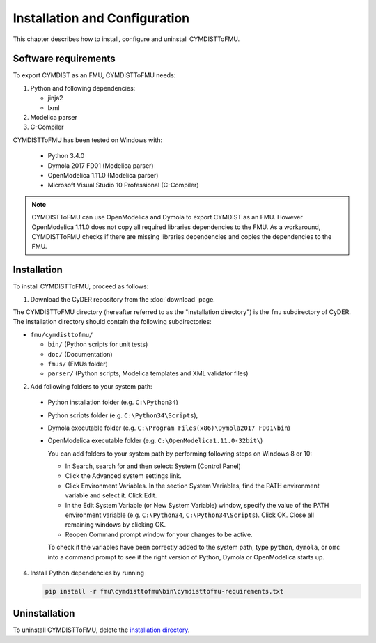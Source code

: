 .. highlight:: rest

.. _installation:

Installation and Configuration
==============================

This chapter describes how to install, configure and uninstall CYMDISTToFMU.


Software requirements
^^^^^^^^^^^^^^^^^^^^^

To export CYMDIST as an FMU, CYMDISTToFMU needs:

1. Python and following dependencies:

   - jinja2 

   - lxml 

2. Modelica parser

3. C-Compiler

CYMDISTToFMU has been tested on Windows with:

  - Python 3.4.0 
  - Dymola 2017 FD01  (Modelica parser)
  - OpenModelica 1.11.0 (Modelica parser)
  - Microsoft Visual Studio 10 Professional (C-Compiler)

.. note:: 

   CYMDISTToFMU can use OpenModelica and Dymola to export CYMDIST as an FMU. 
   However OpenModelica 1.11.0 does not copy all required libraries dependencies to the FMU.
   As a workaround, CYMDISTToFMU checks if there are missing libraries dependencies and copies the dependencies to the FMU.


.. _installation directory:

Installation
^^^^^^^^^^^^

To install CYMDISTToFMU, proceed as follows:

1. Download the CyDER repository from the :doc:`download` page.
 
The CYMDISTToFMU directory (hereafter referred to as the "installation directory") is the ``fmu`` subdirectory of CyDER.
The installation directory should contain the following subdirectories:

- ``fmu/cymdisttofmu/``

  - ``bin/``
    (Python scripts for unit tests)

  - ``doc/``
    (Documentation)

  - ``fmus/``
    (FMUs folder)

  - ``parser/``
    (Python scripts, Modelica templates and XML validator files)
    

2. Add following folders to your system path: 

 - Python installation folder (e.g. ``C:\Python34``)
 - Python scripts folder (e.g. ``C:\Python34\Scripts``), 
 - Dymola executable folder (e.g. ``C:\Program Files(x86)\Dymola2017 FD01\bin``)
 - OpenModelica executable folder (e.g. ``C:\OpenModelica1.11.0-32bit\``)

   
   You can add folders to your system path by performing following steps on Windows 8 or 10:

   - In Search, search for and then select: System (Control Panel)
     
   - Click the Advanced system settings link.
     
   - Click Environment Variables. In the section System Variables, find the PATH environment variable and select it. Click Edit. 
     
   - In the Edit System Variable (or New System Variable) window, specify the value of the PATH environment variable (e.g. ``C:\Python34``, ``C:\Python34\Scripts``). Click OK. Close all remaining windows by clicking OK.
     
   - Reopen Command prompt window for your changes to be active.
    
   To check if the variables have been correctly added to the system path, type ``python``, ``dymola``, or ``omc``
   into a command prompt to see if the right version of Python, Dymola or OpenModelica starts up.


4. Install Python dependencies by running

   .. code-block:: none
   
      pip install -r fmu\cymdisttofmu\bin\cymdisttofmu-requirements.txt


Uninstallation
^^^^^^^^^^^^^^

To uninstall CYMDISTToFMU, delete the `installation directory`_.

